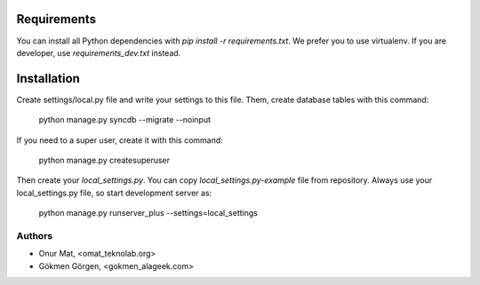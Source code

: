 Requirements
============
You can install all Python dependencies with `pip install -r requirements.txt`.
We prefer you to use virtualenv. If you are developer, use
`requirements_dev.txt` instead.

Installation
============
Create settings/local.py file and write your settings to this file. Them, create
database tables with this command:

    python manage.py syncdb --migrate --noinput

If you need to a super user, create it with this command:

    python manage.py createsuperuser

Then create your `local_settings.py`. You can copy `local_settings.py-example`
file from repository. Always use your local_settings.py file, so start
development server as:

    python manage.py runserver_plus --settings=local_settings

Authors
-------
* Onur Mat, <omat_teknolab.org>
* Gökmen Görgen, <gokmen_alageek.com>